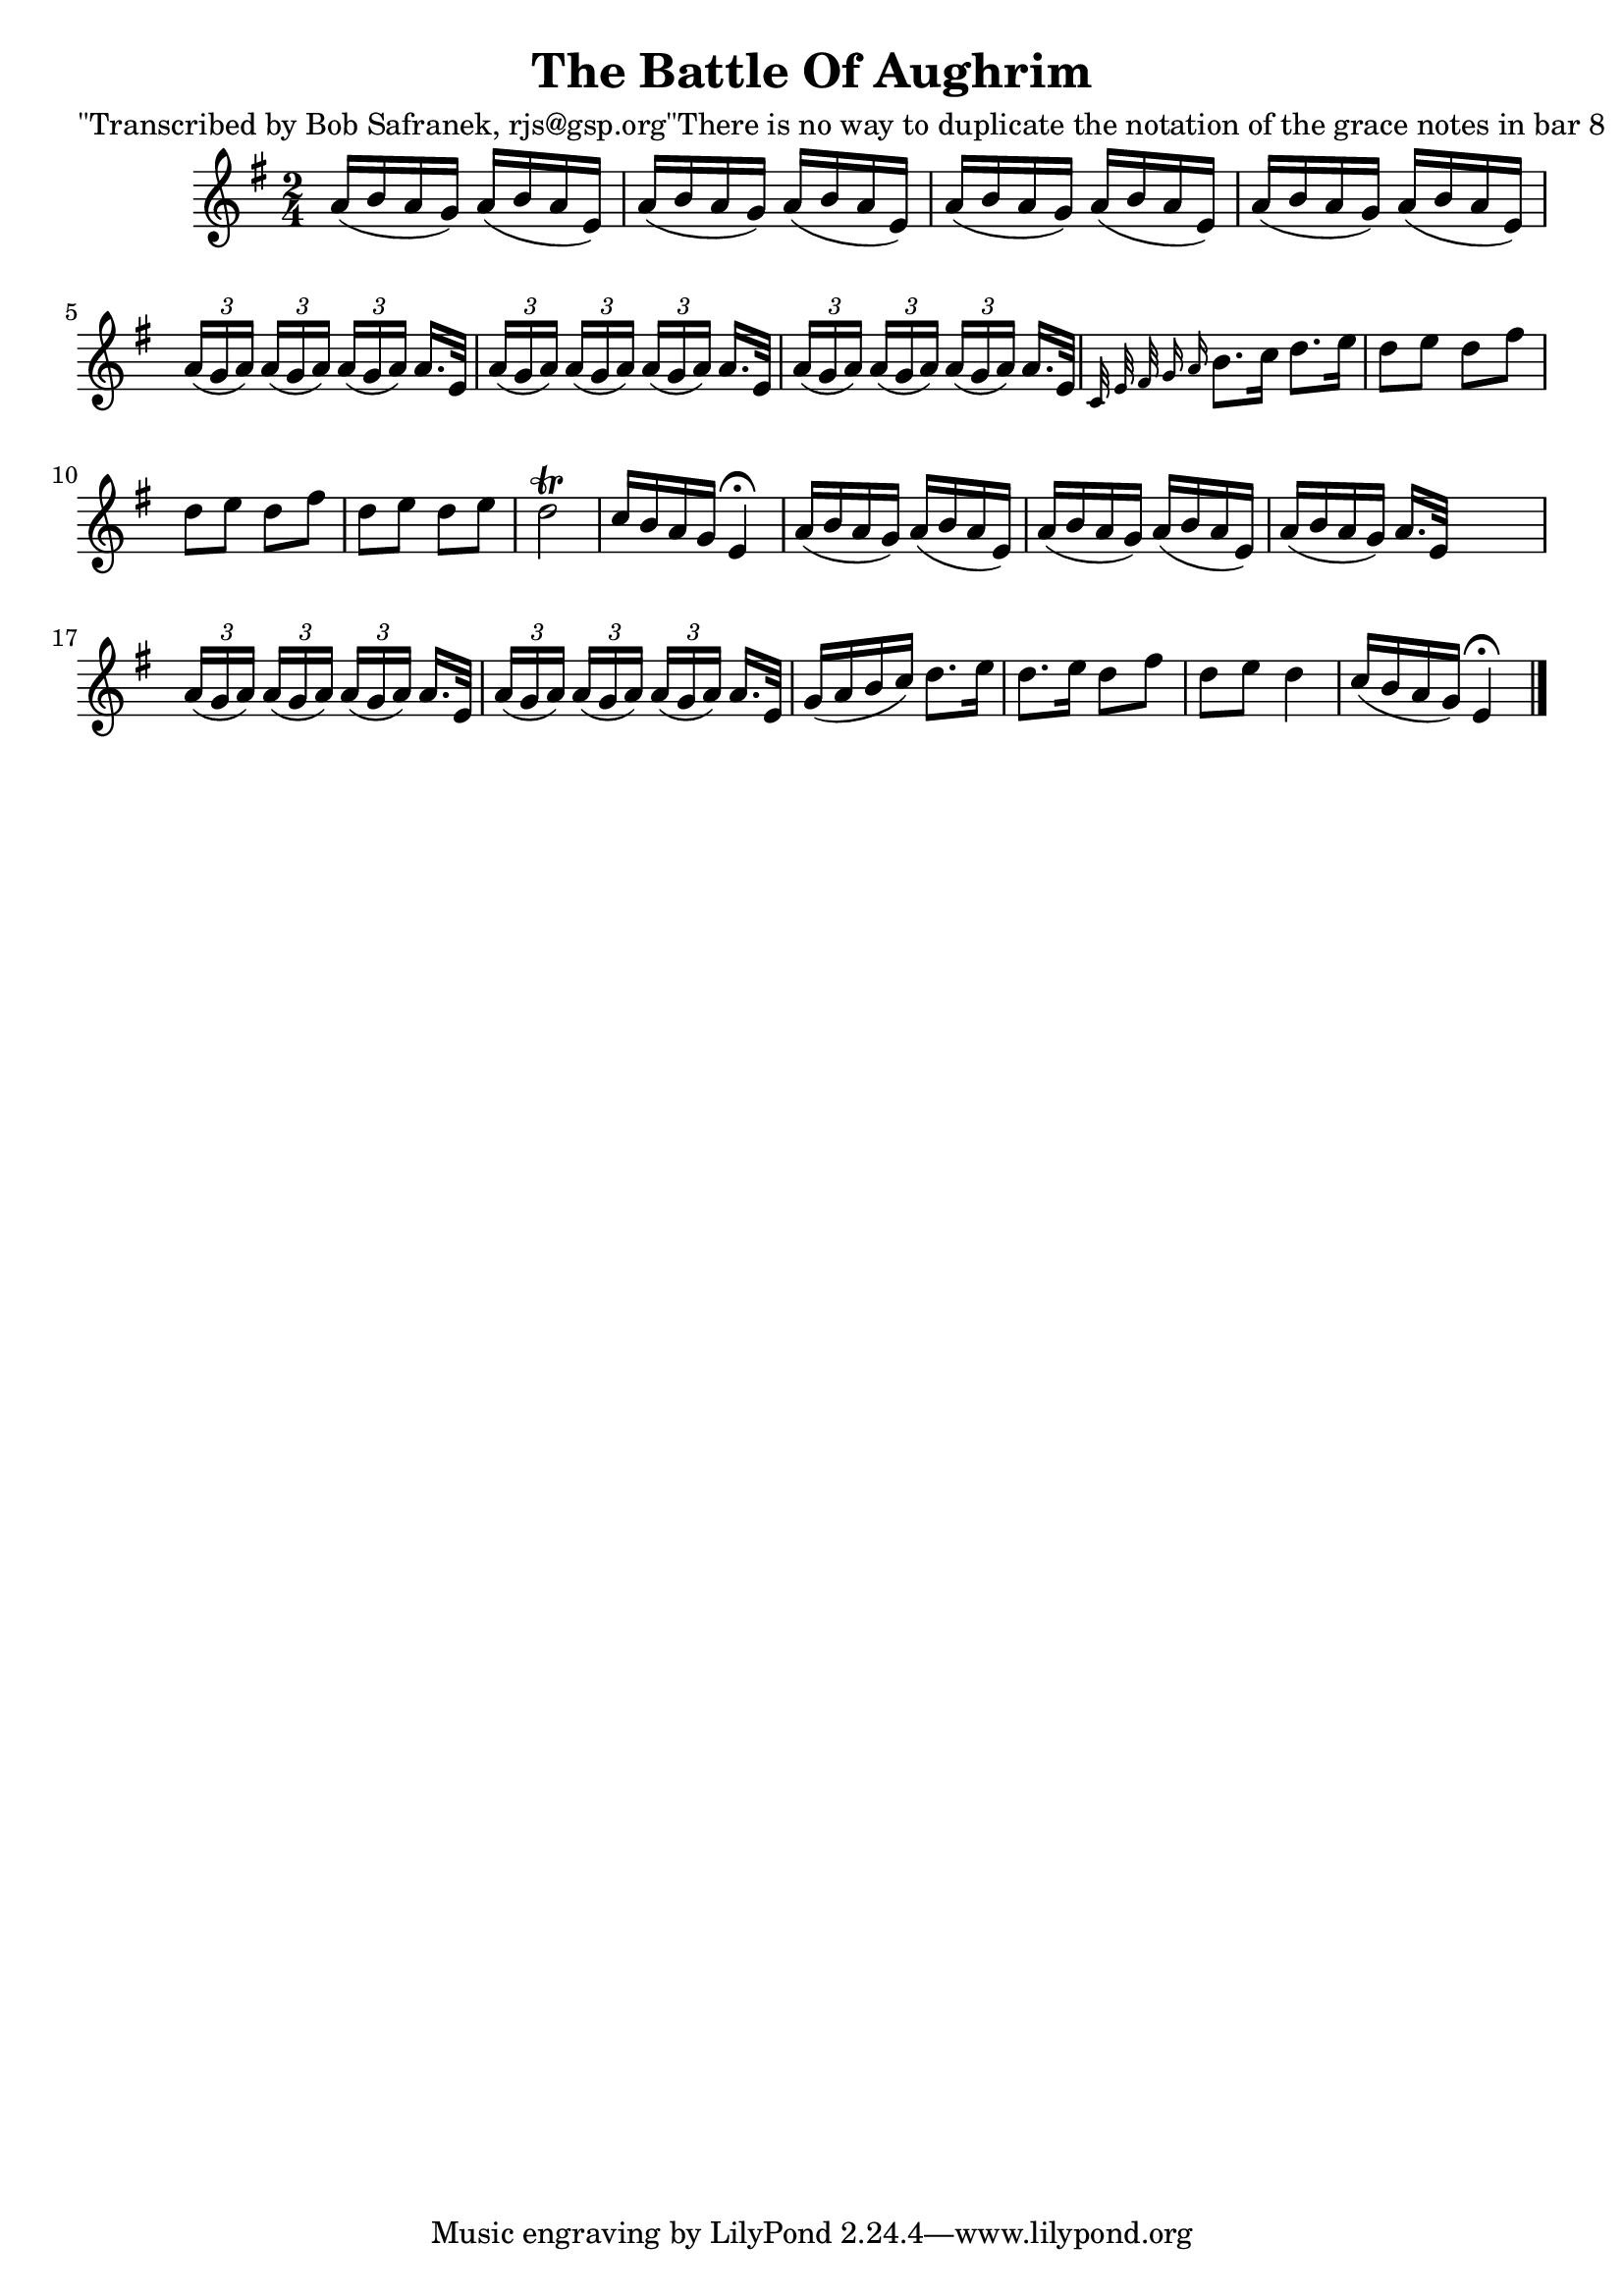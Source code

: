 
\version "2.16.2"
% automatically converted by musicxml2ly from xml/1845_bs.xml

%% additional definitions required by the score:
\language "english"


\header {
    poet = "\"Transcribed by Bob Safranek, rjs@gsp.org\"There is no way to duplicate the notation of the grace notes in bar 8"
    encoder = "abc2xml version 63"
    encodingdate = "2015-01-25"
    title = "The Battle Of Aughrim"
    }

\layout {
    \context { \Score
        autoBeaming = ##f
        }
    }
PartPOneVoiceOne =  \relative a' {
    \key g \major \time 2/4 a16 ( [ b16 a16 g16 ) ] a16 ( [ b16 a16 e16
    ) ] | % 2
    a16 ( [ b16 a16 g16 ) ] a16 ( [ b16 a16 e16 ) ] | % 3
    a16 ( [ b16 a16 g16 ) ] a16 ( [ b16 a16 e16 ) ] | % 4
    a16 ( [ b16 a16 g16 ) ] a16 ( [ b16 a16 e16 ) ] | % 5
    \times 2/3  {
        a16 ( [ g16 a16 ) ] }
    \times 2/3  {
        a16 ( [ g16 a16 ) ] }
    \times 2/3  {
        a16 ( [ g16 a16 ) ] }
    a16. [ e32 ] | % 6
    \times 2/3  {
        a16 ( [ g16 a16 ) ] }
    \times 2/3  {
        a16 ( [ g16 a16 ) ] }
    \times 2/3  {
        a16 ( [ g16 a16 ) ] }
    a16. [ e32 ] | % 7
    \times 2/3  {
        a16 ( [ g16 a16 ) ] }
    \times 2/3  {
        a16 ( [ g16 a16 ) ] }
    \times 2/3  {
        a16 ( [ g16 a16 ) ] }
    a16. [ e32 ] | % 8
    \grace { c32 e32 fs32 g16 a16 } b8. [ c16 ] d8. [ e16 ] | % 9
    d8 [ e8 ] d8 [ fs8 ] | \barNumberCheck #10
    d8 [ e8 ] d8 [ fs8 ] | % 11
    d8 [ e8 ] d8 [ e8 ] | % 12
    d2 \trill | % 13
    c16 [ b16 a16 g16 ] e4 ^\fermata | % 14
    a16 ( [ b16 a16 g16 ) ] a16 ( [ b16 a16 e16 ) ] | % 15
    a16 ( [ b16 a16 g16 ) ] a16 ( [ b16 a16 e16 ) ] | % 16
    a16 ( [ b16 a16 g16 ) ] a16. [ e32 ] s8 | % 17
    \times 2/3  {
        a16 ( [ g16 a16 ) ] }
    \times 2/3  {
        a16 ( [ g16 a16 ) ] }
    \times 2/3  {
        a16 ( [ g16 a16 ) ] }
    a16. [ e32 ] | % 18
    \times 2/3  {
        a16 ( [ g16 a16 ) ] }
    \times 2/3  {
        a16 ( [ g16 a16 ) ] }
    \times 2/3  {
        a16 ( [ g16 a16 ) ] }
    a16. [ e32 ] | % 19
    g16 ( [ a16 b16 c16 ) ] d8. [ e16 ] | \barNumberCheck #20
    d8. [ e16 ] d8 [ fs8 ] | % 21
    d8 [ e8 ] d4 | % 22
    c16 ( [ b16 a16 g16 ) ] e4 ^\fermata \bar "|."
    }


% The score definition
\score {
    <<
        \new Staff <<
            \context Staff << 
                \context Voice = "PartPOneVoiceOne" { \PartPOneVoiceOne }
                >>
            >>
        
        >>
    \layout {}
    % To create MIDI output, uncomment the following line:
    %  \midi {}
    }

